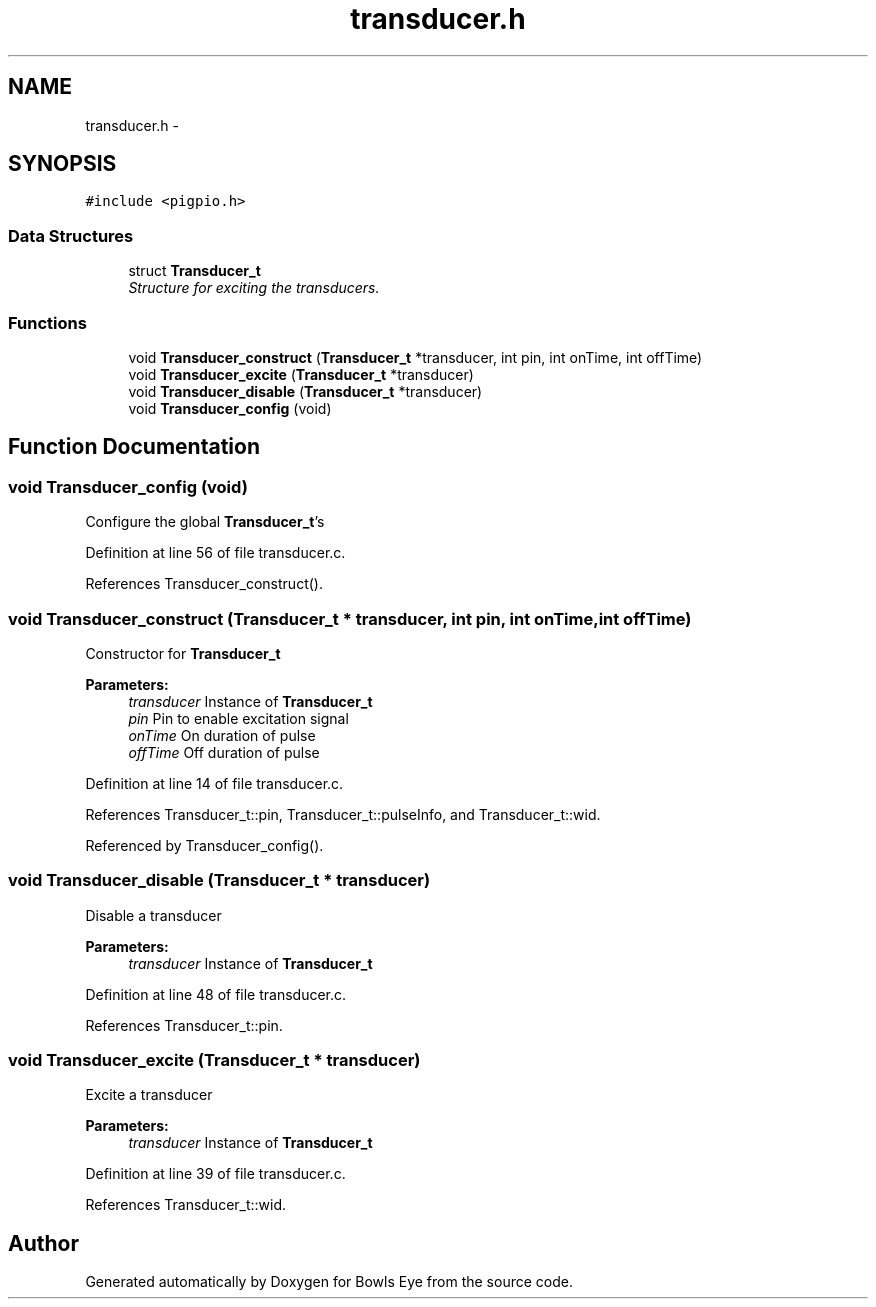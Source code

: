 .TH "transducer.h" 3 "Mon Apr 16 2018" "Version 1.0" "Bowls Eye" \" -*- nroff -*-
.ad l
.nh
.SH NAME
transducer.h \- 
.SH SYNOPSIS
.br
.PP
\fC#include <pigpio\&.h>\fP
.br

.SS "Data Structures"

.in +1c
.ti -1c
.RI "struct \fBTransducer_t\fP"
.br
.RI "\fIStructure for exciting the transducers\&. \fP"
.in -1c
.SS "Functions"

.in +1c
.ti -1c
.RI "void \fBTransducer_construct\fP (\fBTransducer_t\fP *transducer, int pin, int onTime, int offTime)"
.br
.ti -1c
.RI "void \fBTransducer_excite\fP (\fBTransducer_t\fP *transducer)"
.br
.ti -1c
.RI "void \fBTransducer_disable\fP (\fBTransducer_t\fP *transducer)"
.br
.ti -1c
.RI "void \fBTransducer_config\fP (void)"
.br
.in -1c
.SH "Function Documentation"
.PP 
.SS "void Transducer_config (void)"
Configure the global \fBTransducer_t\fP's 
.PP
Definition at line 56 of file transducer\&.c\&.
.PP
References Transducer_construct()\&.
.SS "void Transducer_construct (\fBTransducer_t\fP * transducer, int pin, int onTime, int offTime)"
Constructor for \fBTransducer_t\fP 
.PP
\fBParameters:\fP
.RS 4
\fItransducer\fP Instance of \fBTransducer_t\fP 
.br
\fIpin\fP Pin to enable excitation signal 
.br
\fIonTime\fP On duration of pulse 
.br
\fIoffTime\fP Off duration of pulse 
.RE
.PP

.PP
Definition at line 14 of file transducer\&.c\&.
.PP
References Transducer_t::pin, Transducer_t::pulseInfo, and Transducer_t::wid\&.
.PP
Referenced by Transducer_config()\&.
.SS "void Transducer_disable (\fBTransducer_t\fP * transducer)"
Disable a transducer 
.PP
\fBParameters:\fP
.RS 4
\fItransducer\fP Instance of \fBTransducer_t\fP 
.RE
.PP

.PP
Definition at line 48 of file transducer\&.c\&.
.PP
References Transducer_t::pin\&.
.SS "void Transducer_excite (\fBTransducer_t\fP * transducer)"
Excite a transducer 
.PP
\fBParameters:\fP
.RS 4
\fItransducer\fP Instance of \fBTransducer_t\fP 
.RE
.PP

.PP
Definition at line 39 of file transducer\&.c\&.
.PP
References Transducer_t::wid\&.
.SH "Author"
.PP 
Generated automatically by Doxygen for Bowls Eye from the source code\&.
